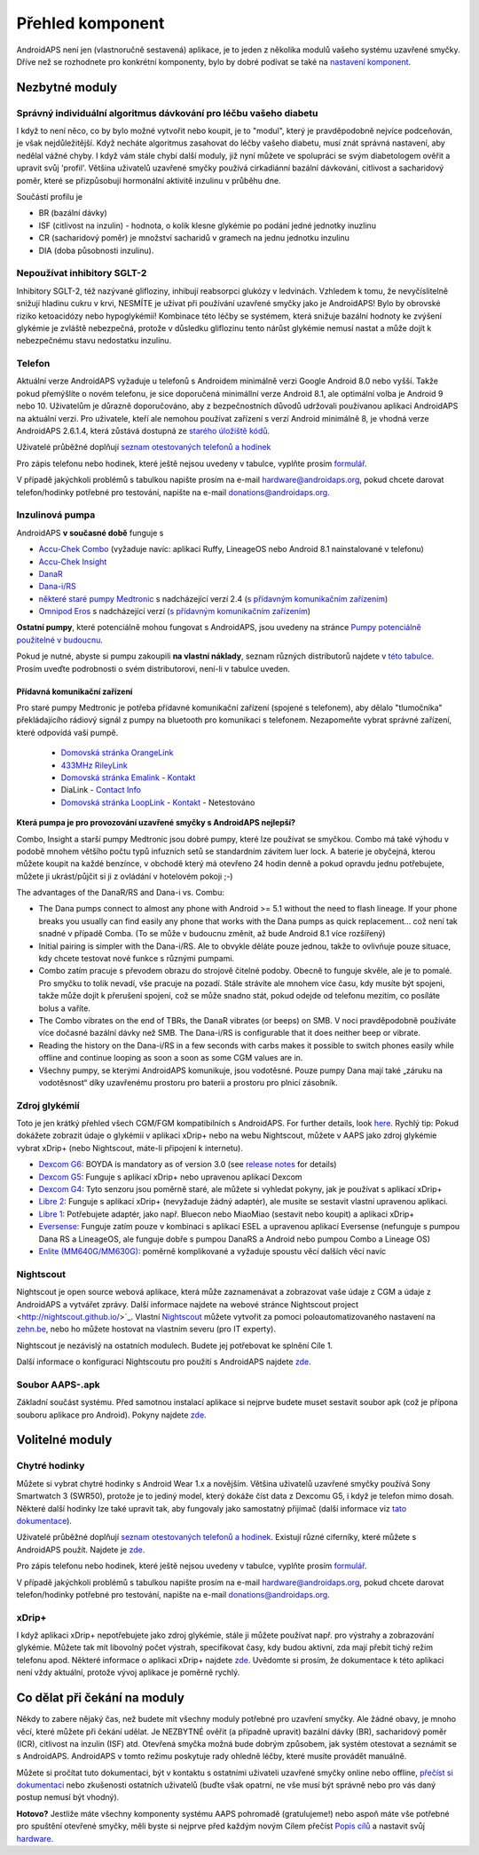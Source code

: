 Přehled komponent 
**************************************************
AndroidAPS není jen (vlastnoručně sestavená) aplikace, je to jeden z několika modulů vašeho systému uzavřené smyčky. Dříve než se rozhodnete pro konkrétní komponenty, bylo by dobré podívat se také na `nastavení komponent <../index.html#component-setup>`_.
   
.. obrázek:: ../images/modules.png
  :alt: Přehled komponent

.. poznámka:: 
   **DŮLEŽITÉ BEZPEČNOSTNÍ UPOZORNĚNÍ**

   Základy bezpečnosti AndroidAPS zmíněné v této dokumentaci jsou postaveny na bezpečnostních vlastnostech hardwaru používaného k vybudování vašeho systému. Je zásadně důležité, abyste používali pouze testované, plně funkční a pro uzavřenou smyčku schválené inzulinové pumpy a CGM. Hardwarové nebo softwarové úpravy těchto komponent mohou způsobit neočekávané dávkování inzulínu, což může znamenat pro uživatele významné riziko. Pokud najdete nebo získáte rozbité, upravené nebo doma vyrobené inzulínové pumpy nebo CGM, NEPOUŽÍVEJTE JE pro vytvoření systému AndroidAPS.

   Kromě toho je stejně důležité používat pouze originální spotřební materiál, jako jsou sety a zásobníky, schválené výrobcem pro použití s vaší pumpou nebo CGM. Použití nevyzkoušeného nebo upraveného spotřebního materiálu může způsobit nepřesnosti a chyby při dodávce inzulínu. Inzulín je velmi nebezpečný, když není dávkovaný správně – prosím, nehazardujte se svým životem tím, že budete upravovat spotřební materiál.
   
   V neposlední řadě nesmíte užívat SGLT-2 inhibitory (glifloziny), které snižují hadinu cukru v krvi.  Kombinace se systémem, která snižuje bazální hodnoty ke zvýšení glykémie je zvláště nebezpečná, protože v důsledku gliflozinu tento nárůst glykémie nemusí nastat a může dojít k nebezpečnému stavu nedostatku inzulínu.

Nezbytné moduly
==================================================
Správný individuální algoritmus dávkování pro léčbu vašeho diabetu
----------------------------------------------------------
I když to není něco, co by bylo možné vytvořit nebo koupit, je to "modul", který je pravděpodobně nejvíce podceňován, je však nejdůležitější. Když necháte algoritmus zasahovat do léčby vašeho diabetu, musí znát správná nastavení, aby nedělal vážné chyby.
I když vám stále chybí další moduly, již nyní můžete ve spolupráci se svým diabetologem ověřit a upravit svůj 'profil'. 
Většina uživatelů uzavřené smyčky používá cirkadiánní bazální dávkování, citlivost a sacharidový poměr, které se přizpůsobují hormonální aktivitě inzulinu v průběhu dne.

Součástí profilu je

* BR (bazální dávky)
* ISF (citlivost na inzulin) - hodnota, o kolik klesne glykémie po podání jedné jednotky inuzlinu
* CR (sacharidový poměr) je množství sacharidů v gramech na jednu jednotku inzulinu
* DIA (doba působnosti inzulinu).

Nepoužívat inhibitory SGLT-2
--------------------------------------------------
Inhibitory SGLT-2, též nazývané glifloziny, inhibují reabsorpci glukózy v ledvinách. Vzhledem k tomu, že nevyčíslitelně snižují hladinu cukru v krvi, NESMÍTE je užívat při používání uzavřené smyčky jako je AndroidAPS! Bylo by obrovské riziko ketoacidózy nebo hypoglykémií! Kombinace této léčby se systémem, která snižuje bazální hodnoty ke zvýšení glykémie je zvláště nebezpečná, protože v důsledku gliflozinu tento nárůst glykémie nemusí nastat a může dojít k nebezpečnému stavu nedostatku inzulínu.

Telefon
--------------------------------------------------
Aktuální verze AndroidAPS vyžaduje u telefonů s Androidem minimálně verzi Google Android 8.0 nebo vyšší. Takže pokud přemýšlíte o novém telefonu, je sice doporučená minimállní verze Android 8.1, ale optimální volba je Android 9 nebo 10.
Uživatelům je důrazně doporučováno, aby z bezpečnostních důvodů udržovali používanou aplikaci AndroidAPS na aktuální verzi. Pro uživatele, kteří ale nemohou používat zařízení s verzí Android minimálně 8, je vhodná verze AndroidAPS 2.6.1.4, která zůstává dostupná ze `starého úložiště kódů <https://github.com/miloskozak/androidaps>`_.

Uživatelé průběžné doplňují `seznam otestovaných telefonů a hodinek <https://docs.google.com/spreadsheets/d/1gZAsN6f0gv6tkgy9EBsYl0BQNhna0RDqA9QGycAqCQc/edit?usp=sharing>`_

Pro zápis telefonu nebo hodinek, které ještě nejsou uvedeny v tabulce, vyplňte prosím `formulář <https://docs.google.com/forms/d/e/1FAIpQLScvmuqLTZ7MizuFBoTyVCZXuDb__jnQawEvMYtnnT9RGY6QUw/viewform>`_.

V případě jakýchkoli problémů s tabulkou napište prosím na e-mail `hardware@androidaps.org <mailto:hardware@androidaps.org>`_, pokud chcete darovat telefon/hodinky potřebné pro testování, napište na e-mail `donations@androidaps.org <mailto:hardware@androidaps.org>`_.

Inzulinová pumpa
--------------------------------------------------
AndroidAPS **v současné době** funguje s 

- `Accu-Chek Combo <../Configuration/Accu-Chek-Combo-Pump.html>`_ (vyžaduje navíc: aplikaci Ruffy, LineageOS nebo Android 8.1 nainstalované v telefonu)
- `Accu-Chek Insight <../Configuration/Accu-Chek-Insight-Pump.html>`_ 
- `DanaR <../Configuration/DanaR-Insulin-Pump.html>`_ 
- `Dana-i/RS <../Configuration/DanaRS-Insulin-Pump.html>`_
- `některé staré pumpy Medtronic <../Configuration/MedtronicPump.html>`_ s nadcházející verzí 2.4 (`s přídavným komunikačním zařízením <../Module/module.html#pridavna-komunikacni-zarizeni>`_)
- `Omnipod Eros <../Configuration/OmnipodEros.html>`_ s nadcházející verzí (`s přídavným komunikačním zařízením <../Module/module.html#pridavna-komunikacni-zarizeni>`_)

**Ostatní pumpy**, které potenciálně mohou fungovat s AndroidAPS, jsou uvedeny na stránce `Pumpy potenciálně použitelné v budoucnu <../Getting-Started/Future-possible-Pump-Drivers.html>`_.

Pokud je nutné, abyste si pumpu zakoupili **na vlastní náklady**, seznam různých distributorů najdete v `této tabulce <https://drive.google.com/open?id=1CRfmmjA-0h_9nkRViP3J9FyflT9eu-a8HeMrhrKzKz0>`_. Prosím uveďte podrobnosti o svém distributorovi, není-li v tabulce uveden.

Přídavná komunikační zařízení
~~~~~~~~~~~~~~~~~~~~~~~~~~~~~~~~~~~~~~~~~~~~~~~~~~
Pro staré pumpy Medtronic je potřeba přídavné komunikační zařízení (spojené s telefonem), aby dělalo "tlumočníka" překládajícího rádiový signál z pumpy na bluetooth pro komunikaci s telefonem. Nezapomeňte vybrat správné zařízení, které odpovídá vaší pumpě.

   -  |OrangeLink|  `Domovská stránka OrangeLink <https://getrileylink.org/product/orangelink>`_    
   -  |RileyLink| `433MHz RileyLink <https://getrileylink.org/product/rileylink433>`__
   -  |EmaLink|  `Domovská stránka Emalink <https://github.com/sks01/EmaLink>`__ - `Kontakt  <mailto:getemalink@gmail.com>`__  
   -  |DiaLink|  DiaLink - `Contact Info <mailto:Boshetyn@ukr.net>`__     
   -  |LoopLink|  `Domovská stránka LoopLink <https://www.getlooplink.org/>`__ - `Kontakt <https://jameswedding.substack.com/>`__ - Netestováno

**Která pumpa je pro provozování uzavřené smyčky s AndroidAPS nejlepší?**

Combo, Insight a starší pumpy Medtronic jsou dobré pumpy, které lze používat se smyčkou. Combo má také výhodu v podobě mnohem většího počtu typů infuzních setů se standardním závitem luer lock. A baterie je obyčejná, kterou můžete koupit na každé benzínce, v obchodě který má otevřeno 24 hodin denně a pokud opravdu jednu potřebujete, můžete ji ukrást/půjčit si ji z ovládání v hotelovém pokoji ;-)

The advantages of the DanaR/RS and Dana-i vs. Combu:

- The Dana pumps connect to almost any phone with Android >= 5.1 without the need to flash lineage. If your phone breaks you usually can find easily any phone that works with the Dana pumps as quick replacement... což není tak snadné v případě Comba. (To se může v budoucnu změnit, až bude Android 8.1 více rozšířený)
- Initial pairing is simpler with the Dana-i/RS. Ale to obvykle děláte pouze jednou, takže to ovlivňuje pouze situace, kdy chcete testovat nové funkce s různými pumpami.
- Combo zatím pracuje s převodem obrazu do strojově čitelné podoby. Obecně to funguje skvěle, ale je to pomalé. Pro smyčku to tolik nevadí, vše pracuje na pozadí. Stále strávíte ale mnohem více času, kdy musíte být spojeni, takže může dojít k přerušení spojení, což se může snadno stát, pokud odejde od telefonu mezitím, co posíláte bolus a vaříte. 
- The Combo vibrates on the end of TBRs, the DanaR vibrates (or beeps) on SMB. V noci pravděpodobně používáte více dočasné bazální dávky než SMB.  The Dana-i/RS is configurable that it does neither beep or vibrate.
- Reading the history on the Dana-i/RS in a few seconds with carbs makes it possible to switch phones easily while offline and continue looping as soon a soon as some CGM values are in.
- Všechny pumpy, se kterými AndroidAPS komunikuje, jsou vodotěsné. Pouze pumpy Dana mají také „záruku na vodotěsnost“ díky uzavřenému prostoru pro baterii a prostoru pro plnicí zásobník. 

Zdroj glykémií
--------------------------------------------------
Toto je jen krátký přehled všech CGM/FGM kompatibilních s AndroidAPS. For further details, look `here <../Configuration/BG-Source.html>`_. Rychlý tip: Pokud dokážete zobrazit údaje o glykémii v aplikaci xDrip+ nebo na webu Nightscout, můžete v AAPS jako zdroj glykémie vybrat xDrip+ (nebo Nightscout, máte-li připojení k internetu).

* `Dexcom G6 <../Hardware/DexcomG6.html>`_: BOYDA is mandatory as of version 3.0 (see `release notes <../Installing-AndroidAPS/Releasenotes.html#important-hints>`_ for details)
* `Dexcom G5 <../Hardware/DexcomG5.html>`_: Funguje s aplikací xDrip+ nebo upravenou aplikací Dexcom
* `Dexcom G4 <../Hardware/DexcomG4.html>`_: Tyto senzoru jsou poměrně staré, ale můžete si vyhledat pokyny, jak je používat s aplikací xDrip+
* `Libre 2 <../Hardware/Libre2.html>`_: Funguje s aplikací xDrip+ (nevyžaduje žádný adaptér), ale musíte se sestavit vlastní upravenou aplikaci.
* `Libre 1 <../Hardware/Libre1.html>`_: Potřebujete adaptér, jako např. Bluecon nebo MiaoMiao (sestavit nebo koupit) a aplikaci xDrip+
* `Eversense <../Hardware/Eversense.html>`_: Funguje zatím pouze v kombinaci s aplikací ESEL a upravenou aplikací Eversense (nefunguje s pumpou Dana RS a LineageOS, ale funguje dobře s pumpou DanaRS a Android nebo pumpou Combo a Lineage OS)
* `Enlite (MM640G/MM630G) <../Hardware/MM640g.html>`_: poměrně komplikované a vyžaduje spoustu věcí dalších věcí navíc


Nightscout
--------------------------------------------------
Nightscout je open source webová aplikace, která může zaznamenávat a zobrazovat vaše údaje z CGM a údaje z AndroidAPS a vytvářet zprávy. Další informace najdete na webové stránce Nightscout project <http://nightscout.github.io/>`_. Vlastní `Nightscout <https://nightscout.github.io/nightscout/new_user/>`_ můžete vytvořit za pomoci poloautomatizovaného nastavení na `zehn.be <https://ns.10be.de/en/index.html>`_, nebo ho můžete hostovat na vlastním severu (pro IT experty).

Nightscout je nezávislý na ostatních modulech. Budete jej potřebovat ke splnění Cíle 1.

Další informace o konfiguraci Nightscoutu pro použití s AndroidAPS najdete `zde <../Installing-AndroidAPS/Nightscout.html>`__.

Soubor AAPS-.apk
--------------------------------------------------
Základní součást systému. Před samotnou instalací aplikace si nejprve budete muset sestavit soubor apk (což je přípona souboru aplikace pro Android). Pokyny najdete `zde <../Installing-AndroidAPS/Building-APK.html>`__.  

Volitelné moduly
==================================================
Chytré hodinky
--------------------------------------------------
Můžete si vybrat chytré hodinky s Android Wear 1.x a novějším. Většina uživatelů uzavřené smyčky používá Sony Smartwatch 3 (SWR50), protože je to jediný model, který dokáže číst data z Dexcomu G5, i když je telefon mimo dosah. Některé další hodinky lze také upravit tak, aby fungovaly jako samostatný přijímač (další informace viz `tato dokumentace <https://github.com/NightscoutFoundation/xDrip/wiki/Patching-Android-Wear-devices-for-use-with-the-G5>`_).

Uživatelé průběžné doplňují `seznam otestovaných telefonů a hodinek <https://docs.google.com/spreadsheets/d/1gZAsN6f0gv6tkgy9EBsYl0BQNhna0RDqA9QGycAqCQc/edit?usp=sharing>`_. Existují různé ciferníky, které můžete s AndroidAPS použít. Najdete je `zde <../Configuration/Watchfaces.html>`__.

Pro zápis telefonu nebo hodinek, které ještě nejsou uvedeny v tabulce, vyplňte prosím `formulář <https://docs.google.com/forms/d/e/1FAIpQLScvmuqLTZ7MizuFBoTyVCZXuDb__jnQawEvMYtnnT9RGY6QUw/viewform>`_.

V případě jakýchkoli problémů s tabulkou napište prosím na e-mail `hardware@androidaps.org <mailto:hardware@androidaps.org>`_, pokud chcete darovat telefon/hodinky potřebné pro testování, napište na e-mail `donations@androidaps.org <mailto:hardware@androidaps.org>`_.

xDrip+
--------------------------------------------------
I když aplikaci xDrip+ nepotřebujete jako zdroj glykémie, stále ji můžete používat např. pro výstrahy a zobrazování glykémie. Můžete tak mít libovolný počet výstrah, specifikovat časy, kdy budou aktivní, zda mají přebít tichý režim telefonu apod. Některé informace o aplikaci xDrip+ najdete `zde <../Configuration/xdrip.html>`__. Uvědomte si prosím, že dokumentace k této aplikaci není vždy aktuální, protože vývoj aplikace je poměrně rychlý.
  
Co dělat při čekání na moduly
==================================================
Někdy to zabere nějaký čas, než budete mít všechny moduly potřebné pro uzavření smyčky. Ale žádné obavy, je mnoho věcí, které můžete při čekání udělat. Je NEZBYTNÉ ověřit (a případně upravit) bazální dávky (BR), sacharidový poměr (ICR), citlivost na inzulin (ISF) atd. Otevřená smyčka možná bude dobrým způsobem, jak systém otestovat a seznámit se s AndroidAPS. AndroidAPS v tomto režimu poskytuje rady ohledně léčby, které musíte provádět manuálně.

Můžete si pročítat tuto dokumentaci, být v kontaktu s ostatními uživateli uzavřené smyčky online nebo offline, `přečíst si dokumentaci <../Where-To-Go-For-Help/Background-reading.html>`_ nebo zkušenosti ostatních uživatelů (buďte však opatrní, ne vše musí být správně nebo pro vás daný postup nemusí být vhodný).

**Hotovo?**
Jestliže máte všechny komponenty systému AAPS pohromadě (gratulujeme!) nebo aspoň máte vše potřebné pro spuštění otevřené smyčky, měli byste si nejprve před každým novým Cílem přečíst `Popis cílů <../Usage/Objectives.html>`_ a nastavit svůj `hardware <../index.html#component-setup>`_.

..
	Zdroj aliasů obrázku pro odkazování obrázků jménem s větší flexibilitou polohy


..
	Hardwarové a softwarové požadavky
.. |EmaLink|				image:: ../images/omnipod/EmaLink.png
.. |LoopLink|				image:: ../images/omnipod/LoopLink.png
.. |OrangeLink|			image:: ../images/omnipod/OrangeLink.png		
.. |RileyLink|				image:: ../images/omnipod/RileyLink.png
.. |DiaLink|		      image:: ../images/omnipod/DiaLink.png

